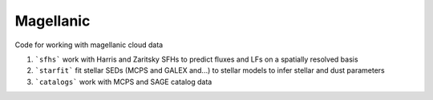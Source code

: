 Magellanic
=====

Code for working with magellanic cloud data

1. ```sfhs``` work with Harris and Zaritsky SFHs to predict fluxes and LFs on a spatially resolved basis

2.  ```starfit``` fit stellar SEDs (MCPS and GALEX and...) to stellar models to infer stellar and dust parameters

3. ```catalogs``` work with MCPS and SAGE catalog data
